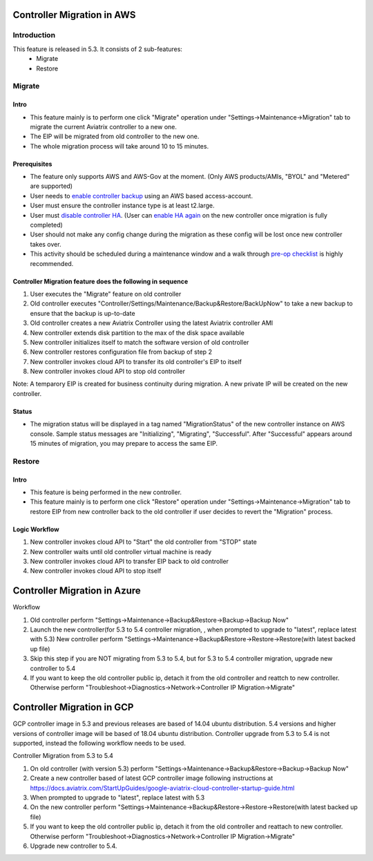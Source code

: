 ﻿.. meta::
   :description: controller Migration
   :keywords: controller high availability, controller HA, AWS VPC peering, auto scaling

Controller Migration in AWS
##################################


Introduction
===============

This feature is released in 5.3. It consists of 2 sub-features:
    - Migrate
    - Restore


Migrate
=====================

Intro
--------

+ This feature mainly is to perform one click "Migrate" operation under "Settings->Maintenance->Migration" tab to migrate the current Aviatrix controller to a new one.
+ The EIP will be migrated from old controller to the new one.
+ The whole migration process will take around 10 to 15 minutes.




Prerequisites
-----------------

+ The feature only supports AWS and AWS-Gov at the moment. (Only AWS products/AMIs, "BYOL" and "Metered" are supported)
+ User needs to `enable controller backup <https://docs.aviatrix.com/HowTos/controller_backup.html>`_ using an AWS based access-account.
+ User must ensure the controller instance type is at least t2.large.
+ User must `disable controller HA <https://docs.aviatrix.com/HowTos/controller_ha.html#steps-to-disable-controller-ha>`_. (User can `enable HA again <https://docs.aviatrix.com/HowTos/controller_ha.html>`_ on the new controller once migration is fully completed)
+ User should not make any config change during the migration as these config will be lost once new controller takes over.
+ This activity should be scheduled during a maintenance window and a walk through `pre-op checklist <https://docs.aviatrix.com/Support/support_center_operations.html#pre-op-procedures>`_ is highly recommended.


Controller Migration feature does the following in sequence
---------------------------------------------------------------

1. User executes the "Migrate" feature on old controller
2. Old controller executes "Controller/Settings/Maintenance/Backup&Restore/BackUpNow" to take a new backup to ensure that the backup is up-to-date
3. Old controller creates a new Aviatrix Controller using the latest Aviatrix controller AMI
4. New controller extends disk partition to the max of the disk space available
5. New controller initializes itself to match the software version of old controller
6. New controller restores configuration file from backup of step 2
7. New controller invokes cloud API to transfer its old controller's EIP to itself
8. New controller invokes cloud API to stop old controller

Note: A temparory EIP is created for business continuity during migration.  A new private IP will be created on the new controller.

Status
---------
+ The migration status will be displayed in a tag named "MigrationStatus" of the new controller instance on AWS console.  Sample status messages are "Initializing", "Migrating", "Successful".  After "Successful" appears around 15 minutes of migration, you may prepare to access the same EIP.




Restore
========================================

Intro
--------------------------------------------------------------------------------

+ This feature is being performed in the new controller.
+ This feature mainly is to perform one click "Restore" operation under "Settings->Maintenance->Migration" tab to restore EIP from new controller back to the old controller if user decides to revert the "Migration" process.





Logic Workflow
--------------------------------------------------------------------------------

1. New controller invokes cloud API to "Start" the old controller from "STOP" state
2. New controller waits until old controller virtual machine is ready
3. New controller invokes cloud API to transfer EIP back to old controller
4. New controller invokes cloud API to stop itself



Controller Migration in Azure
##################################

Workflow

1. Old controller perform "Settings->Maintenance->Backup&Restore->Backup->Backup Now"
2. Launch the new controller(for 5.3 to 5.4 controller migration, , when prompted to upgrade to "latest", replace latest with 5.3)
   New controller perform "Settings->Maintenance->Backup&Restore->Restore->Restore(with latest backed up file)
3. Skip this step if you are NOT migrating from 5.3 to 5.4, but for 5.3 to 5.4 controller migration, upgrade new controller to 5.4
4. If you want to keep the old controller public ip, detach it from the old controller and reattch to new controller. Otherwise perform "Troubleshoot->Diagnostics->Network->Controller IP Migration->Migrate"

Controller Migration in GCP
##################################
GCP controller image in 5.3 and previous releases are based of 14.04 ubuntu distribution. 5.4 versions and higher versions of controller image will be based of 18.04 ubuntu distribution. Controller upgrade from 5.3 to 5.4 is not supported, instead the following workflow needs to be used.

Controller Migration from 5.3 to 5.4

1. On old controller (with version 5.3) perform "Settings->Maintenance->Backup&Restore->Backup->Backup Now"
2. Create a new controller based of latest GCP controller image  following instructions at 
   https://docs.aviatrix.com/StartUpGuides/google-aviatrix-cloud-controller-startup-guide.html   
3.   When prompted to upgrade to "latest", replace latest with 5.3
4. On the new controller perform "Settings->Maintenance->Backup&Restore->Restore->Restore(with latest backed up file)
5. If you want to keep the old controller public ip, detach it from the old controller and reattach to new controller. 
   Otherwise perform "Troubleshoot->Diagnostics->Network->Controller IP Migration->Migrate"
6. Upgrade new controller to 5.4.

.. disqus::
